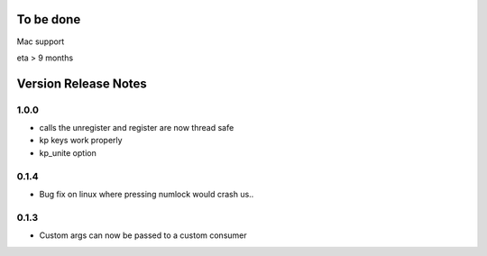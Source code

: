 
To be done
==========

Mac support

eta > 9 months


Version Release Notes
=====================

1.0.0
-----
* calls the unregister and register are now thread safe
* kp keys work properly
* kp_unite option

0.1.4
-----
* Bug fix on linux where pressing numlock would crash us..

0.1.3
-----

* Custom args can now be passed to a custom consumer



